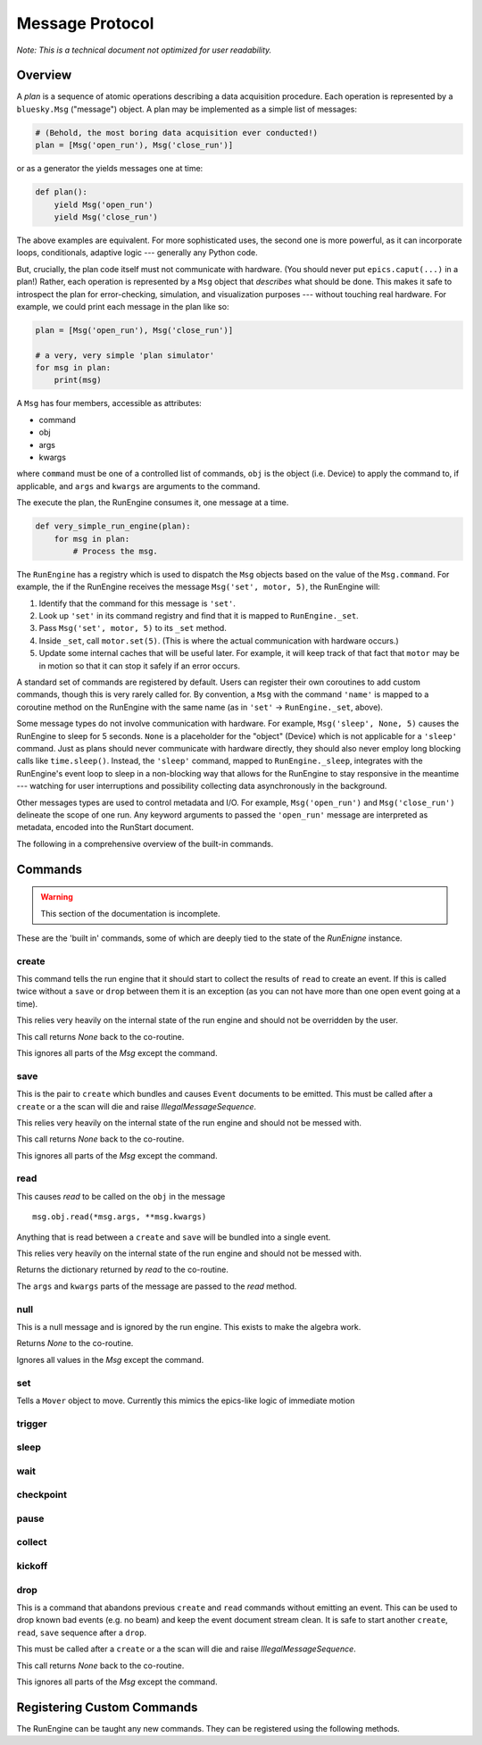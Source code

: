 .. _msg:

Message Protocol
================

*Note: This is a technical document not optimized for user readability.*

Overview
--------

A *plan* is a sequence of atomic operations describing a data acquisition
procedure. Each operation is represented by a ``bluesky.Msg`` ("message")
object. A plan may be implemented as a simple list of messages:

.. code-block:: python

    # (Behold, the most boring data acquisition ever conducted!)
    plan = [Msg('open_run'), Msg('close_run')]

or as a generator the yields messages one at time:

.. code-block:: python

    def plan():
        yield Msg('open_run')
        yield Msg('close_run')

The above examples are equivalent. For more sophisticated uses, the second one
is more powerful, as it can incorporate loops, conditionals, adaptive logic ---
generally any Python code.

But, crucially, the plan code itself must not communicate with hardware.
(You should never put ``epics.caput(...)`` in a plan!) Rather, each operation
is represented by a ``Msg`` object that *describes* what should be done. This
makes it safe to introspect the plan for error-checking, simulation, and
visualization purposes --- without touching real hardware. For example, we
could print each message in the plan like so:

.. code-block:: python

    plan = [Msg('open_run'), Msg('close_run')]

    # a very, very simple 'plan simulator'
    for msg in plan:
        print(msg)

A ``Msg`` has four members, accessible as attributes:

- command
- obj
- args
- kwargs

where ``command`` must be one of a controlled list of commands, ``obj`` is the
object (i.e. Device) to apply the command to, if applicable, and ``args`` and
``kwargs`` are arguments to the command.

The execute the plan, the RunEngine consumes it, one message at a time.

.. code-block:: python

    def very_simple_run_engine(plan):
        for msg in plan:
            # Process the msg.

The ``RunEngine`` has a registry which is used to dispatch the ``Msg`` objects
based on the value of the ``Msg.command``. For example, the if the RunEngine
receives the message ``Msg('set', motor, 5)``, the RunEngine will:

1. Identify that the command for this message is ``'set'``.
2. Look up ``'set'`` in its command registry and find that it is mapped to
   ``RunEngine._set``.
3. Pass ``Msg('set', motor, 5)`` to its ``_set`` method.
4. Inside ``_set``, call ``motor.set(5)``. (This is where the actual
   communication with hardware occurs.)
5. Update some internal caches that will be useful later. For example, it will
   keep track of that fact that ``motor`` may be in motion so that it can stop
   it safely if an error occurs.

A standard set of commands are registered by default. Users can register
their own coroutines to add custom commands, though this is very rarely called
for. By convention, a ``Msg`` with the command ``'name'`` is mapped to a
coroutine method on the RunEngine with the same name (as in ``'set'`` ->
``RunEngine._set``, above).

Some message types do not involve communication with hardware. For example,
``Msg('sleep', None, 5)`` causes the RunEngine to sleep for 5 seconds. ``None``
is a placeholder for the "object" (Device) which is not applicable for a
``'sleep'`` command. Just as plans should never communicate with hardware
directly, they should also never employ long blocking calls like
``time.sleep()``. Instead, the ``'sleep'`` command, mapped to
``RunEngine._sleep``, integrates with the RunEngine's event loop to sleep in a
non-blocking way that allows for the RunEngine to stay responsive in the
meantime --- watching for user interruptions and possibility collecting data
asynchronously in the background.

Other messages types are used to control metadata and I/O. For example,
``Msg('open_run')`` and ``Msg('close_run')`` delineate the scope of one run.
Any keyword arguments to passed the ``'open_run'`` message are interpreted as
metadata, encoded into the RunStart document.

The following in a comprehensive overview of the built-in commands.

.. _commands:

Commands
--------

.. warning::

    This section of the documentation is incomplete.

These are the 'built in' commands, some of which are deeply tied to the
state of the `RunEnigne` instance.

create
++++++

This command tells the run engine that it should start to collect the results
of ``read`` to create an event.  If this is called twice without a ``save`` or
``drop`` between them it is an exception (as you can not have more than one
open event going at a time).

This relies very heavily on the internal state of the run engine and should not
be overridden by the user.

This call returns `None` back to the co-routine.

This ignores all parts of the `Msg` except the command.

save
++++

This is the pair to ``create`` which bundles and causes ``Event`` documents to
be emitted.  This must be called after a ``create`` or a the scan will die and
raise `IllegalMessageSequence`.

This relies very heavily on the internal state of the run engine and should not
be messed with.

This call returns `None` back to the co-routine.

This ignores all parts of the `Msg` except the command.

read
++++

This causes `read` to be called on the ``obj`` in the message ::

  msg.obj.read(*msg.args, **msg.kwargs)

Anything that is read between a ``create`` and ``save`` will be bundled into
a single event.

This relies very heavily on the internal state of the run engine and should not
be messed with.

Returns the dictionary returned by `read` to the co-routine.

The ``args`` and ``kwargs`` parts of the message are passed to the `read`
method.


null
++++

This is a null message and is ignored by the run engine.  This exists to make
the algebra work.

Returns `None` to the co-routine.

Ignores all values in the `Msg` except the command.

set
+++

Tells a ``Mover`` object to move.  Currently this mimics the epics-like logic
of immediate motion

trigger
+++++++

sleep
+++++

wait
++++

checkpoint
++++++++++

pause
+++++

collect
+++++++

kickoff
+++++++

drop
++++

This is a command that abandons previous ``create`` and ``read`` commands
without emitting an event. This can be used to drop known bad events
(e.g. no beam) and keep the event document stream clean. It is safe to start
another ``create``, ``read``, ``save`` sequence after a ``drop``.

This must be called after a ``create`` or a the scan will die and raise
`IllegalMessageSequence`.

This call returns `None` back to the co-routine.

This ignores all parts of the `Msg` except the command.

Registering Custom Commands
---------------------------

The RunEngine can be taught any new commands. They can be registered using the
following methods.

.. automethod:: bluesky.run_engine.RunEngine.register_command
    :noindex:

.. automethod:: bluesky.run_engine.RunEngine.unregister_command
    :noindex:

